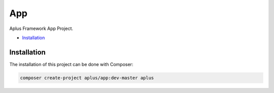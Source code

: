 App
===

Aplus Framework App Project.

- `Installation`_

Installation
------------

The installation of this project can be done with Composer:

.. code-block::

    composer create-project aplus/app:dev-master aplus

